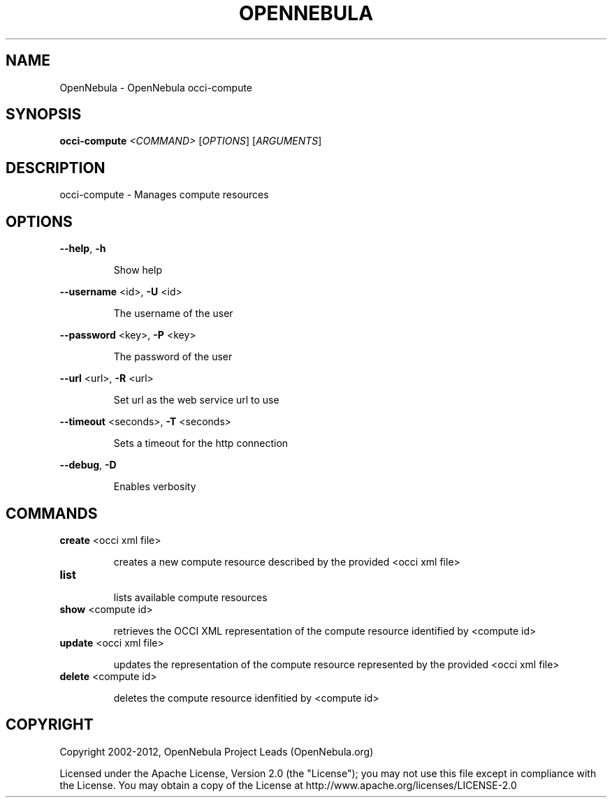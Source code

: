 .\" DO NOT MODIFY THIS FILE!  It was generated by help2man 1.37.1.
.TH OPENNEBULA "1" "January 2012" "OpenNebula 3.2.0" "User Commands"
.SH NAME
OpenNebula \- OpenNebula occi-compute
.SH SYNOPSIS
.B occi-compute
\fI<COMMAND> \fR[\fIOPTIONS\fR] [\fIARGUMENTS\fR]
.SH DESCRIPTION
occi\-compute \- Manages compute resources
.SH OPTIONS

\fB\-\-help\fR, \fB\-h\fR
.IP
Show help
.PP
\fB\-\-username\fR <id>, \fB\-U\fR <id>
.IP
The username of the user
.PP
\fB\-\-password\fR <key>, \fB\-P\fR <key>
.IP
The password of the user
.PP
\fB\-\-url\fR <url>, \fB\-R\fR <url>
.IP
Set url as the web service url to use
.PP
\fB\-\-timeout\fR <seconds>, \fB\-T\fR <seconds>
.IP
Sets a timeout for the http connection
.PP
\fB\-\-debug\fR, \fB\-D\fR
.IP
Enables verbosity
.SH COMMANDS
.TP
\fBcreate\fR <occi xml file>
.IP
creates a new compute resource described by the provided
<occi xml file>
.TP
\fBlist\fR 
.IP
lists available compute resources
.TP
\fBshow\fR <compute id>
.IP
retrieves the OCCI XML representation of the compute resource
identified by <compute id>
.TP
\fBupdate\fR <occi xml file>
.IP
updates the representation of the compute resource represented by the
provided <occi xml file>
.TP
\fBdelete\fR <compute id>
.IP
deletes the compute resource idenfitied by <compute id>
.SH COPYRIGHT
Copyright 2002\-2012, OpenNebula Project Leads (OpenNebula.org)
.PP
Licensed under the Apache License, Version 2.0 (the "License"); you may
not use this file except in compliance with the License. You may obtain
a copy of the License at http://www.apache.org/licenses/LICENSE\-2.0

